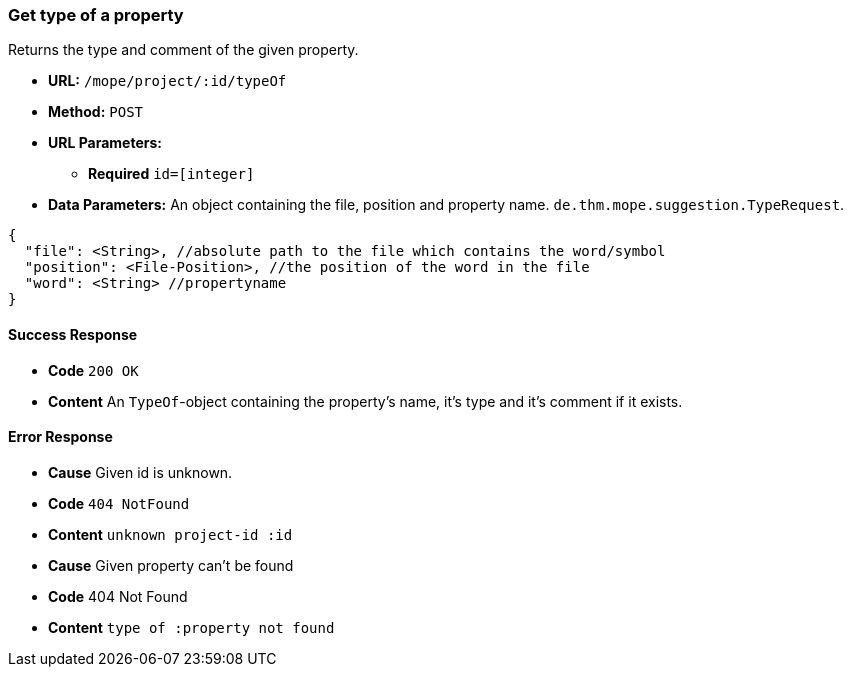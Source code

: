 === Get type of a property
Returns the type and comment of the given property.

- **URL:** `/mope/project/:id/typeOf`

- **Method:** `POST`

- **URL Parameters:**
   * **Required** `id=[integer]`

- **Data Parameters:** An object containing the file, position and property name.
  `de.thm.mope.suggestion.TypeRequest`.

[source, js]
----
{
  "file": <String>, //absolute path to the file which contains the word/symbol
  "position": <File-Position>, //the position of the word in the file
  "word": <String> //propertyname
}
----

==== Success Response
- **Code** `200 OK`
- **Content** An `TypeOf`-object containing the property's name, it's type and it's comment if it exists.

==== Error Response
 - **Cause** Given id is unknown.
 - **Code** `404 NotFound`
 - **Content** `unknown project-id :id`

 - **Cause** Given property can't be found
 - **Code** 404 Not Found
 - **Content** `type of :property not found`
